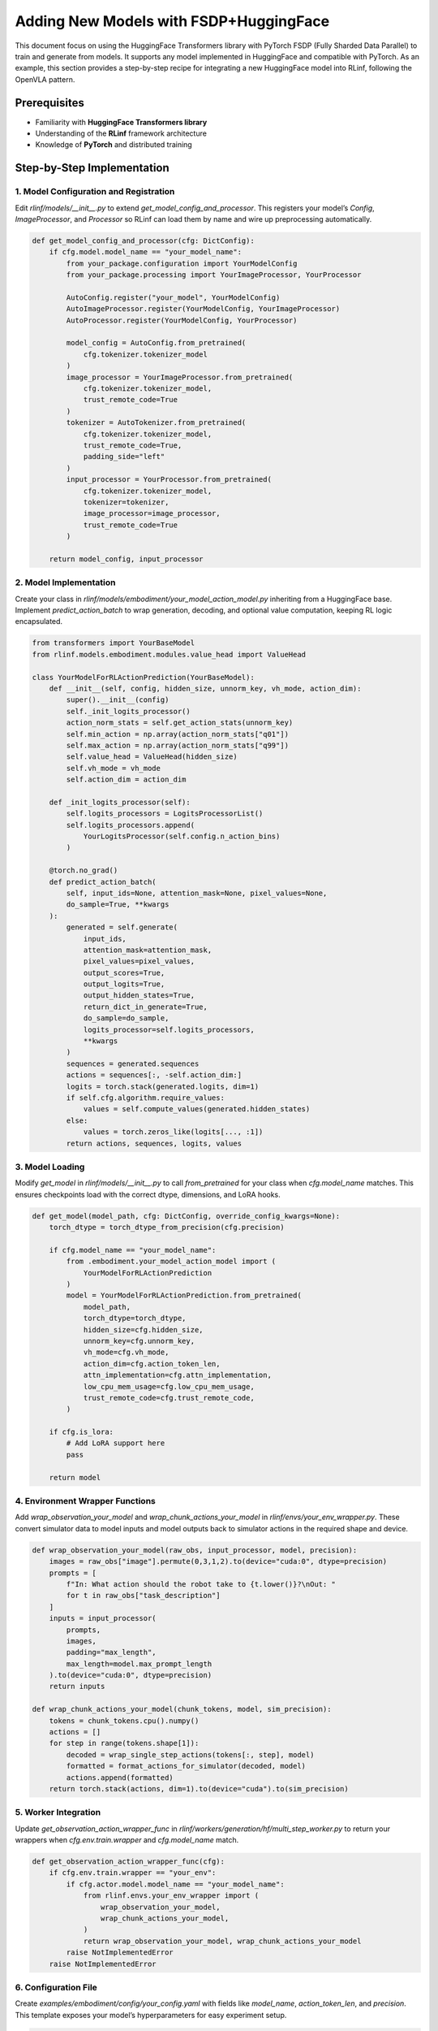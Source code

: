 Adding New Models with FSDP+HuggingFace
========================================

This document focus on using the HuggingFace Transformers library with PyTorch FSDP (Fully Sharded Data Parallel)  
to train and generate from models. It supports any model implemented in HuggingFace and compatible with PyTorch.
As an example, this section provides a step-by-step recipe for integrating a new HuggingFace model into RLinf, following the OpenVLA pattern.


Prerequisites
-------------

* Familiarity with **HuggingFace Transformers library**
* Understanding of the **RLinf** framework architecture
* Knowledge of **PyTorch** and distributed training

Step-by-Step Implementation
---------------------------

1. Model Configuration and Registration
~~~~~~~~~~~~~~~~~~~~~~~~~~~~~~~~~~~~~~~~~~~~~~~~

Edit `rlinf/models/__init__.py` to extend `get_model_config_and_processor`. 
This registers your model’s `Config`, `ImageProcessor`, and `Processor` so RLinf can load them by name and wire up preprocessing automatically.

.. code-block:: python

  def get_model_config_and_processor(cfg: DictConfig):
      if cfg.model.model_name == "your_model_name":
          from your_package.configuration import YourModelConfig
          from your_package.processing import YourImageProcessor, YourProcessor

          AutoConfig.register("your_model", YourModelConfig)
          AutoImageProcessor.register(YourModelConfig, YourImageProcessor)
          AutoProcessor.register(YourModelConfig, YourProcessor)

          model_config = AutoConfig.from_pretrained(
              cfg.tokenizer.tokenizer_model
          )
          image_processor = YourImageProcessor.from_pretrained(
              cfg.tokenizer.tokenizer_model,
              trust_remote_code=True
          )
          tokenizer = AutoTokenizer.from_pretrained(
              cfg.tokenizer.tokenizer_model,
              trust_remote_code=True,
              padding_side="left"
          )
          input_processor = YourProcessor.from_pretrained(
              cfg.tokenizer.tokenizer_model,
              tokenizer=tokenizer,
              image_processor=image_processor,
              trust_remote_code=True
          )

      return model_config, input_processor

2. Model Implementation
~~~~~~~~~~~~~~~~~~~~~~~~~~~~~~~~~~~~~

Create your class in `rlinf/models/embodiment/your_model_action_model.py` inheriting from a HuggingFace base. 
Implement `predict_action_batch` to wrap generation, decoding, and optional value computation, keeping RL logic encapsulated.

.. code-block:: python

  from transformers import YourBaseModel
  from rlinf.models.embodiment.modules.value_head import ValueHead

  class YourModelForRLActionPrediction(YourBaseModel):
      def __init__(self, config, hidden_size, unnorm_key, vh_mode, action_dim):
          super().__init__(config)
          self._init_logits_processor()
          action_norm_stats = self.get_action_stats(unnorm_key)
          self.min_action = np.array(action_norm_stats["q01"])
          self.max_action = np.array(action_norm_stats["q99"])
          self.value_head = ValueHead(hidden_size)
          self.vh_mode = vh_mode
          self.action_dim = action_dim

      def _init_logits_processor(self):
          self.logits_processors = LogitsProcessorList()
          self.logits_processors.append(
              YourLogitsProcessor(self.config.n_action_bins)
          )

      @torch.no_grad()
      def predict_action_batch(
          self, input_ids=None, attention_mask=None, pixel_values=None,
          do_sample=True, **kwargs
      ):
          generated = self.generate(
              input_ids,
              attention_mask=attention_mask,
              pixel_values=pixel_values,
              output_scores=True,
              output_logits=True,
              output_hidden_states=True,
              return_dict_in_generate=True,
              do_sample=do_sample,
              logits_processor=self.logits_processors,
              **kwargs
          )
          sequences = generated.sequences
          actions = sequences[:, -self.action_dim:]
          logits = torch.stack(generated.logits, dim=1)
          if self.cfg.algorithm.require_values:
              values = self.compute_values(generated.hidden_states)
          else:
              values = torch.zeros_like(logits[..., :1])
          return actions, sequences, logits, values

3. Model Loading
~~~~~~~~~~~~~~~~~~~~~~~~~~~~~

Modify `get_model` in `rlinf/models/__init__.py` to call `from_pretrained` for your class when `cfg.model_name` matches. This ensures checkpoints load with the correct dtype, dimensions, and LoRA hooks.

.. code-block:: python

  def get_model(model_path, cfg: DictConfig, override_config_kwargs=None):
      torch_dtype = torch_dtype_from_precision(cfg.precision)

      if cfg.model_name == "your_model_name":
          from .embodiment.your_model_action_model import (
              YourModelForRLActionPrediction
          )
          model = YourModelForRLActionPrediction.from_pretrained(
              model_path,
              torch_dtype=torch_dtype,
              hidden_size=cfg.hidden_size,
              unnorm_key=cfg.unnorm_key,
              vh_mode=cfg.vh_mode,
              action_dim=cfg.action_token_len,
              attn_implementation=cfg.attn_implementation,
              low_cpu_mem_usage=cfg.low_cpu_mem_usage,
              trust_remote_code=cfg.trust_remote_code,
          )

      if cfg.is_lora:
          # Add LoRA support here
          pass

      return model

4. Environment Wrapper Functions
~~~~~~~~~~~~~~~~~~~~~~~~~~~~~~~~~~~~~~


Add `wrap_observation_your_model` and `wrap_chunk_actions_your_model` in `rlinf/envs/your_env_wrapper.py`. 
These convert simulator data to model inputs and model outputs back to simulator actions in the required shape and device.

.. code-block:: python

  def wrap_observation_your_model(raw_obs, input_processor, model, precision):
      images = raw_obs["image"].permute(0,3,1,2).to(device="cuda:0", dtype=precision)
      prompts = [
          f"In: What action should the robot take to {t.lower()}?\nOut: "
          for t in raw_obs["task_description"]
      ]
      inputs = input_processor(
          prompts,
          images,
          padding="max_length",
          max_length=model.max_prompt_length
      ).to(device="cuda:0", dtype=precision)
      return inputs

  def wrap_chunk_actions_your_model(chunk_tokens, model, sim_precision):
      tokens = chunk_tokens.cpu().numpy()
      actions = []
      for step in range(tokens.shape[1]):
          decoded = wrap_single_step_actions(tokens[:, step], model)
          formatted = format_actions_for_simulator(decoded, model)
          actions.append(formatted)
      return torch.stack(actions, dim=1).to(device="cuda").to(sim_precision)

5. Worker Integration
~~~~~~~~~~~~~~~~~~~~~~~~~~~~~~~~~~~~~~


Update `get_observation_action_wrapper_func` in `rlinf/workers/generation/hf/multi_step_worker.py` 
to return your wrappers when `cfg.env.train.wrapper` and `cfg.model_name` match. 

.. code-block:: python

  def get_observation_action_wrapper_func(cfg):
      if cfg.env.train.wrapper == "your_env":
          if cfg.actor.model.model_name == "your_model_name":
              from rlinf.envs.your_env_wrapper import (
                  wrap_observation_your_model,
                  wrap_chunk_actions_your_model,
              )
              return wrap_observation_your_model, wrap_chunk_actions_your_model
          raise NotImplementedError
      raise NotImplementedError

6. Configuration File
~~~~~~~~~~~~~~~~~~~~~~~~~~~~~~~~~~~~~~


Create `examples/embodiment/config/your_config.yaml` with fields like `model_name`, `action_token_len`, and `precision`. 
This template exposes your model’s hyperparameters for easy experiment setup.

.. code-block:: yaml

  model:
    model_name: "your_model_name"
    action_token_len: 7
    action_chunks_len: 1
    unnorm_key: your_action_key
    micro_batch_size: 1
    val_micro_batch_size: 8
    precision: "bf16"
    vocab_size: 32000
    hidden_size: 4096
    vh_mode: "a0"
    image_size: [224, 224]
    is_lora: False
    use_wrist_image: False
    attn_implementation: "flash_attention_2"
    low_cpu_mem_usage: True
    trust_remote_code: True
